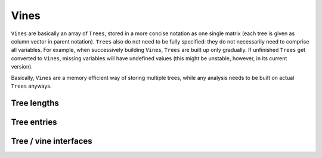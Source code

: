 Vines
=====

``Vines`` are basically an array of ``Trees``, stored in a more
concise notation as one single matrix (each tree is given as column
vector in parent notation). ``Trees`` also do not need to be fully
specified: they do not necessarily need to comprise all variables. For
example, when successively building ``Vines``, ``Trees`` are built up
only gradually. If unfinished ``Trees`` get converted to ``Vines``,
missing variables will have undefined values (this might be unstable,
however, in its current version).

Basically, ``Vines`` are a memory efficient way of storing multiple
trees, while any analysis needs to be built on actual ``Trees``
anyways.


Tree lengths
------------

.. function:: length(tr::Tree)

   Number of paths of the tree.

.. function:: maxLen(tr::Tree)

   Number of nodes of longest path.

.. function:: getLengths(tr::Tree)

   Length of each path.

Tree entries
------------

.. function:: getindex(tP::Tree, pathInd::Int, pathNode::Int)
              
   Get single node.

.. function:: getindex(tP::Tree, pathInd::Int)

   Get single path.

.. function:: getindex(tP::Tree, pathInds::Array{Int, 1}, pathNodes::Array{Int, 1})

   Get unique values of multiple entries. Values are sorted.

.. function:: allVals(tP::Tree)

   Get all values occuring in tree together with root node.

.. function:: allPathVals(tP::Tree)

   Get all values occuring in tree paths without root node.

Tree / vine interfaces
----------------------

.. function:: par2tree(parNot::Array{Int, 1})

   Transform single parent notation column to tree.

.. function:: par2tree(parNot::Array{Int, 2})

   Transform parent notation matrix to array of trees.

.. function:: tree2par(tP::Tree, nVars::Int)

   Transform single tree to parent notation vector.

.. function:: tree2par(tPs::Array{Tree, 1}, nVars::Int)

   Transform array of trees to parent notation matrix.

.. function:: vine2trees(vn::Vine)

   Transform ``Vine`` to array of ``Trees``.

.. function:: trees2vine(trs::Array{Tree, 1}, nVars::Int)

   Transform array of ``Trees`` to ``Vine``.
